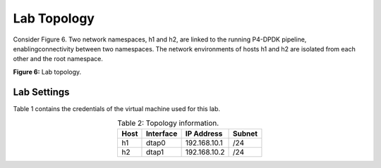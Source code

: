Lab Topology
============

Consider Figure 6. Two network namespaces, h1 and h2, are linked to the running P4-DPDK pipeline, 
enablingconnectivity between two namespaces. The network environments of hosts h1 and h2 are isolated 
from each other and the root namespace. 

.. image:: images/6.png

**Figure 6:** Lab topology.

Lab Settings
++++++++++++

Table 1 contains the credentials of the virtual machine used for this lab. 

.. table:: Table 2: Topology information.
   :align: center
   
   ========  =============  ==============  ==========
   **Host**  **Interface**  **IP Address**  **Subnet**
   ========  =============  ==============  ==========
   h1        dtap0          192.168.10.1    /24        
   h2        dtap1          192.168.10.2    /24
   ========  =============  ==============  ==========